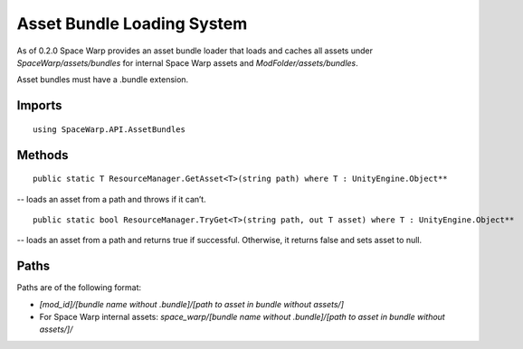 Asset Bundle Loading System
===========================

As of 0.2.0 Space Warp provides an asset bundle loader that loads and caches all assets under `SpaceWarp/assets/bundles` for internal Space Warp assets and `ModFolder/assets/bundles`.

Asset bundles must have a .bundle extension.

Imports
-------

::

    using SpaceWarp.API.AssetBundles

Methods
-------

::
    
    public static T ResourceManager.GetAsset<T>(string path) where T : UnityEngine.Object**

-- loads an asset from a path and throws if it can’t.

::
    
    public static bool ResourceManager.TryGet<T>(string path, out T asset) where T : UnityEngine.Object**

-- loads an asset from a path and returns true if successful. Otherwise, it returns false and sets asset to null.

Paths
-----

Paths are of the following format:

- `[mod_id]/[bundle name without .bundle]/[path to asset in bundle without assets/]`
- For Space Warp internal assets: `space_warp/[bundle name without .bundle]/[path to asset in bundle without assets/]/`
